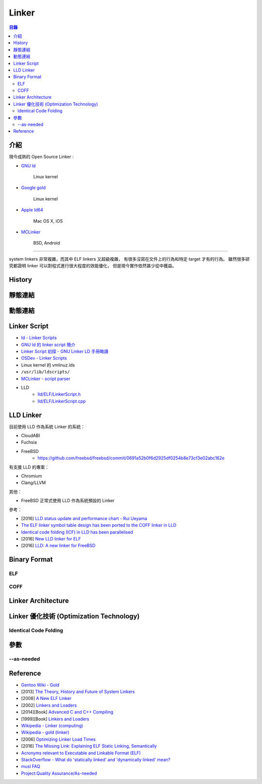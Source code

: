 ========================================
Linker
========================================


.. contents:: 目錄


介紹
========================================

現今成熟的 Open Source Linker :

* `GNU ld <https://sourceware.org/git/gitweb.cgi?p=binutils-gdb.git;a=tree;f=ld;hb=HEAD>`_

    Linux kernel

* `Google gold <https://sourceware.org/git/gitweb.cgi?p=binutils-gdb.git;a=tree;f=gold;hb=HEAD>`_

    Linux kernel

* `Apple ld64 <http://www.opensource.apple.com/source/ld64/>`_

    Mac OS X, iOS

* `MCLinker <https://github.com/mclinker/mclinker>`_

    BSD, Android

----

system linkers 非常複雜，而其中 ELF linkers 又超級複雜，
有很多沒寫在文件上的行為和特定 target 才有的行為。
雖然很多研究都證明 linker 可以對程式進行很大程度的效能優化，
但是現今實作依然甚少從中獲益。



History
========================================



靜態連結
========================================



動態連結
========================================



Linker Script
========================================

* `ld - Linker Scripts <https://sourceware.org/binutils/docs/ld/Scripts.html>`_
* `GNU ld 的 linker script 簡介 <https://www.slideshare.net/zzz00072/gnu-ldlinker-script>`_
* `Linker Script 初探 - GNU Linker LD 手冊略讀 <http://wen00072.github.io/blog/2014/03/14/study-on-the-linker-script/>`_
* `OSDev - Linker Scripts <http://wiki.osdev.org/Linker_Scripts>`_
* Linux kernel 的 vmlinuz.lds
* ``/usr/lib/ldscripts/``
* `MCLinker - script parser <https://github.com/mclinker/mclinker/blob/master/lib/Script/ScriptParser.yy>`_
* LLD
    - `lld/ELF/LinkerScript.h <https://github.com/llvm-mirror/lld/blob/master/ELF/LinkerScript.h>`_
    - `lld/ELF/LinkerScript.cpp <https://github.com/llvm-mirror/lld/blob/master/ELF/LinkerScript.cpp>`_



LLD Linker
========================================

目前使用 LLD 作為系統 Linker 的系統：

* CloudABI
* Fuchsia
* FreeBSD
    - https://github.com/freebsd/freebsd/commit/0691a52b0f6d2925df0254b8e73cf3e02abc162e

有支援 LLD 的專案：

* Chromium
* Clang/LLVM


其他：

* FreeBSD 正常式使用 LLD 作為系統預設的 Linker


參考：

* [2016] `LLD status update and performance chart - Rui Ueyama <http://lists.llvm.org/pipermail/llvm-dev/2016-December/107981.html>`_
* `The ELF linker symbol table design has been ported to the COFF linker in LLD <https://reviews.llvm.org/rL289280>`_
* `Identical code folding (ICF) in LLD has been parallelised <https://reviews.llvm.org/rL288373>`_
* [2016] `New LLD linker for ELF <http://llvm.org/devmtg/2016-03/Presentations/EuroLLVM%202016-%20New%20LLD%20linker%20for%20ELF.pdf>`_
* [2016] `LLD: A new linker for FreeBSD <https://www.bsdcan.org/2016/schedule/events/656.en.html>`_



Binary Format
========================================

ELF
------------------------------

COFF
------------------------------



Linker Architecture
========================================



Linker 優化技術 (Optimization Technology)
=========================================

Identical Code Folding
------------------------------



參數
========================================

--as-needed
------------------------------



Reference
========================================

* `Gentoo Wiki - Gold <https://wiki.gentoo.org/wiki/Gold>`_
* [2013] `The Theory, History and Future of System Linkers <http://www.hellogcc.org/wp-content/uploads/2013/11/hellogcc2013_5.pptx>`_
* [2008] `A New ELF Linker <http://research.google.com/pubs/pub34417.html>`_
* [2002] `Linkers and Loaders <https://www.linuxjournal.com/article/6463>`_
* [2014][Book] `Advanced C and C++ Compiling <http://www.amazon.com/Advanced-C-Compiling-Milan-Stevanovic/dp/1430266678/>`_
* [1999][Book] `Linkers and Loaders <http://www.amazon.com/Linkers-Kaufmann-Software-Engineering-Programming/dp/1558604960/>`_
* `Wikipedia - Linker (computing) <https://en.wikipedia.org/wiki/Linker_%28computing%29#Linkage_editor>`_
* `Wikipedia - gold (linker) <https://en.wikipedia.org/wiki/Gold_%28linker%29>`_


* [2006] `Optimizing Linker Load Times <https://lwn.net/Articles/192624/>`_
* [2016] `The Missing Link: Explaining ELF Static Linking, Semantically <http://dl.acm.org/citation.cfm?doid=2983990.2983996>`_


* `Acronyms relevant to Executable and Linkable Format (ELF) <https://web.archive.org/web/20120922073347/http://www.acsu.buffalo.edu/~charngda/elf.html>`_
* `StackOverflow - What do 'statically linked' and 'dynamically linked' mean? <https://stackoverflow.com/a/311889>`_
* `musl FAQ <https://www.musl-libc.org/faq.html>`_

* `Project:Quality Assurance/As-needed <https://wiki.gentoo.org/wiki/Project:Quality_Assurance/As-needed>`_
